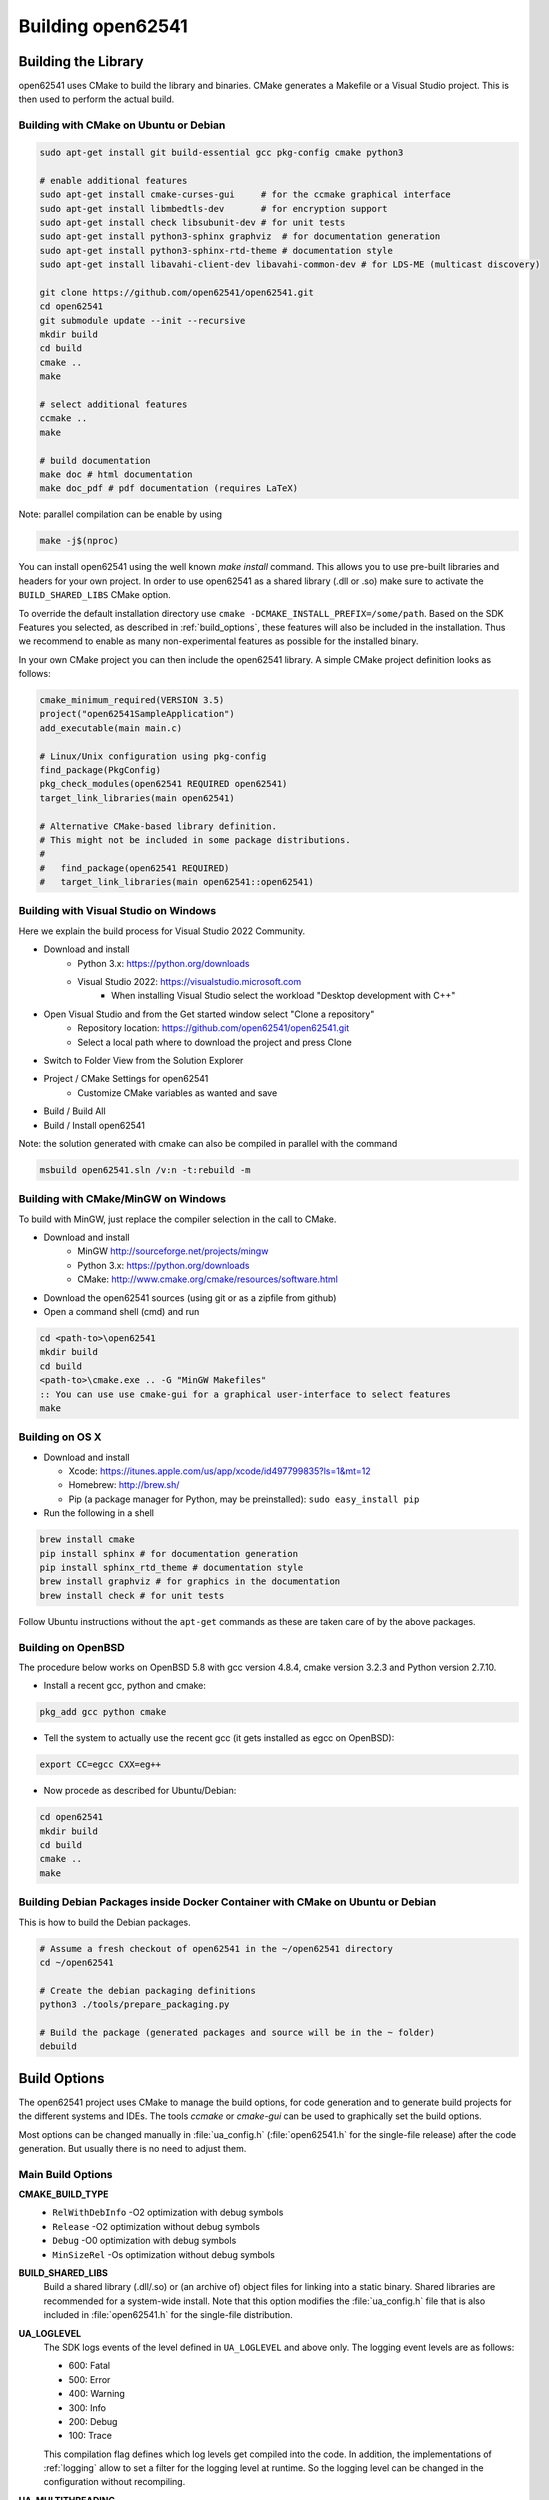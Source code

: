 .. _building:

Building open62541
==================

Building the Library
--------------------

open62541 uses CMake to build the library and binaries. CMake generates a
Makefile or a Visual Studio project. This is then used to perform the actual
build.

Building with CMake on Ubuntu or Debian
^^^^^^^^^^^^^^^^^^^^^^^^^^^^^^^^^^^^^^^

.. code-block:: bash

   sudo apt-get install git build-essential gcc pkg-config cmake python3

   # enable additional features
   sudo apt-get install cmake-curses-gui     # for the ccmake graphical interface
   sudo apt-get install libmbedtls-dev       # for encryption support
   sudo apt-get install check libsubunit-dev # for unit tests
   sudo apt-get install python3-sphinx graphviz  # for documentation generation
   sudo apt-get install python3-sphinx-rtd-theme # documentation style
   sudo apt-get install libavahi-client-dev libavahi-common-dev # for LDS-ME (multicast discovery)

   git clone https://github.com/open62541/open62541.git
   cd open62541
   git submodule update --init --recursive
   mkdir build
   cd build
   cmake ..
   make

   # select additional features
   ccmake ..
   make

   # build documentation
   make doc # html documentation
   make doc_pdf # pdf documentation (requires LaTeX)

Note: parallel compilation can be enable by using 

.. code-block:: bash

    make -j$(nproc)

You can install open62541 using the well known `make install` command. This
allows you to use pre-built libraries and headers for your own project. In order
to use open62541 as a shared library (.dll or .so) make sure to activate the
``BUILD_SHARED_LIBS`` CMake option.

To override the default installation directory use ``cmake
-DCMAKE_INSTALL_PREFIX=/some/path``. Based on the SDK Features you selected, as
described in :ref:`build_options`, these features will also be included in the
installation. Thus we recommend to enable as many non-experimental features as
possible for the installed binary.

In your own CMake project you can then include the open62541 library. A simple
CMake project definition looks as follows:

.. code-block:: cmake

    cmake_minimum_required(VERSION 3.5)
    project("open62541SampleApplication")
    add_executable(main main.c)

    # Linux/Unix configuration using pkg-config
    find_package(PkgConfig)
    pkg_check_modules(open62541 REQUIRED open62541)
    target_link_libraries(main open62541)

    # Alternative CMake-based library definition.
    # This might not be included in some package distributions.
    #
    #   find_package(open62541 REQUIRED)
    #   target_link_libraries(main open62541::open62541)

Building with Visual Studio on Windows
^^^^^^^^^^^^^^^^^^^^^^^^^^^^^^^^^^^^^^

Here we explain the build process for Visual Studio 2022 Community.

- Download and install
    - Python 3.x: https://python.org/downloads
    - Visual Studio 2022: https://visualstudio.microsoft.com
        - When installing Visual Studio select the workload "Desktop development with C++"

- Open Visual Studio and from the Get started window select "Clone a repository"
    - Repository location: https://github.com/open62541/open62541.git
    - Select a local path where to download the project and press Clone
- Switch to Folder View from the Solution Explorer
- Project / CMake Settings for open62541
        - Customize CMake variables as wanted and save
- Build / Build All
- Build / Install open62541

Note: the solution generated with cmake can also be compiled in parallel with the command

.. code-block:: bash

    msbuild open62541.sln /v:n -t:rebuild -m

Building with CMake/MinGW on Windows
^^^^^^^^^^^^^^^^^^^^^^^^^^^^^^^^^^^^

To build with MinGW, just replace the compiler selection in the call to CMake.

- Download and install
    - MinGW http://sourceforge.net/projects/mingw
    - Python 3.x: https://python.org/downloads
    - CMake: http://www.cmake.org/cmake/resources/software.html

- Download the open62541 sources (using git or as a zipfile from github)
- Open a command shell (cmd) and run

.. code-block:: bat

   cd <path-to>\open62541
   mkdir build
   cd build
   <path-to>\cmake.exe .. -G "MinGW Makefiles"
   :: You can use use cmake-gui for a graphical user-interface to select features
   make

Building on OS X
^^^^^^^^^^^^^^^^

- Download and install

  - Xcode: https://itunes.apple.com/us/app/xcode/id497799835?ls=1&mt=12
  - Homebrew: http://brew.sh/
  - Pip (a package manager for Python, may be preinstalled): ``sudo easy_install pip``

- Run the following in a shell

.. code-block:: bash

   brew install cmake
   pip install sphinx # for documentation generation
   pip install sphinx_rtd_theme # documentation style
   brew install graphviz # for graphics in the documentation
   brew install check # for unit tests

Follow Ubuntu instructions without the ``apt-get`` commands as these are taken care of by the above packages.

Building on OpenBSD
^^^^^^^^^^^^^^^^^^^

The procedure below works on OpenBSD 5.8 with gcc version 4.8.4, cmake version
3.2.3 and Python version 2.7.10.

- Install a recent gcc, python and cmake:

.. code-block:: bash

   pkg_add gcc python cmake

- Tell the system to actually use the recent gcc (it gets installed as egcc on OpenBSD):

.. code-block:: bash

   export CC=egcc CXX=eg++

- Now procede as described for Ubuntu/Debian:

.. code-block:: bash

   cd open62541
   mkdir build
   cd build
   cmake ..
   make

Building Debian Packages inside Docker Container with CMake on Ubuntu or Debian
^^^^^^^^^^^^^^^^^^^^^^^^^^^^^^^^^^^^^^^^^^^^^^^^^^^^^^^^^^^^^^^^^^^^^^^^^^^^^^^

This is how to build the Debian packages.

.. code-block:: bash

   # Assume a fresh checkout of open62541 in the ~/open62541 directory
   cd ~/open62541

   # Create the debian packaging definitions
   python3 ./tools/prepare_packaging.py

   # Build the package (generated packages and source will be in the ~ folder)
   debuild

Build Options
-------------

The open62541 project uses CMake to manage the build options, for code
generation and to generate build projects for the different systems and IDEs.
The tools *ccmake* or *cmake-gui* can be used to graphically set the build
options.

Most options can be changed manually in :file:`ua_config.h` (:file:`open62541.h`
for the single-file release) after the code generation. But usually there is no
need to adjust them.

Main Build Options
^^^^^^^^^^^^^^^^^^

**CMAKE_BUILD_TYPE**
  - ``RelWithDebInfo`` -O2 optimization with debug symbols
  - ``Release`` -O2 optimization without debug symbols
  - ``Debug`` -O0 optimization with debug symbols
  - ``MinSizeRel`` -Os optimization without debug symbols

**BUILD_SHARED_LIBS**
   Build a shared library (.dll/.so) or (an archive of) object files for linking
   into a static binary. Shared libraries are recommended for a system-wide
   install. Note that this option modifies the :file:`ua_config.h` file that is
   also included in :file:`open62541.h` for the single-file distribution.

**UA_LOGLEVEL**
   The SDK logs events of the level defined in ``UA_LOGLEVEL`` and above only.
   The logging event levels are as follows:

   - 600: Fatal
   - 500: Error
   - 400: Warning
   - 300: Info
   - 200: Debug
   - 100: Trace

   This compilation flag defines which log levels get compiled into the code. In
   addition, the implementations of :ref:`logging` allow to set a filter for the
   logging level at runtime. So the logging level can be changed in the
   configuration without recompiling.

**UA_MULTITHREADING**
   Level of multi-threading support. The supported levels are currently as follows:

  - 0-99: Multithreading support disabled.
  - >=100: API functions marked with the UA_THREADSAFE-macro are protected internally with mutexes.
    Multiple threads are allowed to call these functions of the SDK at the same time without causing race conditions.
    Furthermore, this level support the handling of asynchronous method calls from external worker threads.

Select build artefacts
^^^^^^^^^^^^^^^^^^^^^^

By default only the main library shared object libopen62541.so (open62541.dll)
or static linking archive open62541.a (open62541.lib) is built. Additional
artifacts can be specified by the following options:

**UA_BUILD_EXAMPLES**
   Compile example servers and clients from :file:`examples/*.c`.

**UA_BUILD_UNIT_TESTS**
   Compile unit tests. The tests can be executed with ``make test``.
   An individual test can be executed with ``make test ARGS="-R <test_name> -V"``.
   The list of available tests can be displayed with ``make test ARGS="-N"``.

Detailed SDK Features
^^^^^^^^^^^^^^^^^^^^^

**UA_ENABLE_SUBSCRIPTIONS**
   Enable subscriptions

**UA_ENABLE_SUBSCRIPTIONS_EVENTS**
    Enable the use of events for subscriptions. This is a new feature and currently marked as EXPERIMENTAL.

**UA_ENABLE_SUBSCRIPTIONS_ALARMS_CONDITIONS (EXPERIMENTAL)**
    Enable the use of A&C for subscriptions. This is a new feature build upon events and currently marked as EXPERIMENTAL.

**UA_ENABLE_METHODCALLS**
   Enable the Method service set

**UA_ENABLE_PARSING**
   Enable parsing human readable formats of builtin data types (Guid, NodeId, etc.).
   Utility functions that are not essential to the SDK.

**UA_ENABLE_NODEMANAGEMENT**
   Enable dynamic addition and removal of nodes at runtime

**UA_ENABLE_AMALGAMATION**
   Compile a single-file release into the files :file:`open62541.c` and :file:`open62541.h`.
   Invoke the CMake target to generate the amalgamation as ``make open62541-amalgamation``.

**UA_ENABLE_IMMUTABLE_NODES**
   Nodes in the information model are not edited but copied and replaced. The
   replacement is done with atomic operations so that the information model is
   always consistent and can be accessed from an interrupt or parallel thread
   (depends on the node storage plugin implementation).

**UA_ENABLE_COVERAGE**
   Measure the coverage of unit tests

**UA_ENABLE_DISCOVERY**
   Enable Discovery Service (LDS)

**UA_ENABLE_DISCOVERY_MULTICAST**
   Enable Discovery Service with multicast support (LDS-ME) and specify the
   multicast backend. The possible options are:

   - ``OFF`` No multicast support. (default)
   - ``MDNSD`` Multicast support using libmdnsd
   - ``AVAHI`` Multicast support using Avahi

**UA_ENABLE_DISCOVERY_SEMAPHORE**
   Enable Discovery Semaphore support

**UA_ENABLE_ENCRYPTION**
   Enable encryption support and specify the used encryption backend. The possible
   options are:

   - ``OFF`` No encryption support. (default)
   - ``MBEDTLS`` Encryption support using mbed TLS
   - ``OPENSSL`` Encryption support using OpenSSL
   - ``LIBRESSL`` EXPERIMENTAL: Encryption support using LibreSSL

**UA_ENABLE_ENCRYPTION_TPM2**
   Enable TPM hardware for encryption. The possible options are:
      - ``OFF`` No TPM encryption support. (default)
      - ``ON`` TPM encryption support

**UA_NAMESPACE_ZERO**
   Namespace zero contains the standard-defined nodes. The full namespace zero
   may not be required for all applications. The selectable options are as follows:

   - ``MINIMAL``: A barebones namespace zero that is compatible with most
     clients. But this namespace 0 is so small that it does not pass the CTT
     (Conformance Testing Tools of the OPC Foundation).
   - ``REDUCED``: Small namespace zero that passes the CTT.
   - ``FULL``: Full namespace zero generated from the official XML definitions.

   The advanced build option ``UA_FILE_NS0`` can be used to override the XML
   file used for namespace zero generation.

**UA_ENABLE_DIAGNOSTICS**
   Enable diagnostics information exposed by the server. Enabled by default.

**UA_ENABLE_JSON_ENCODING**
   Enable JSON encoding. Enabled by default. The JSON encoding changed with the
   1.05 version of the OPC UA specification. The legacy encoding can be enabled
   via the ``UA_ENABLE_JSON_ENCODING_LEGACY`` option. Note that this legacy
   feature wil get removed at some point in the future.

Some options are marked as advanced. The advanced options need to be toggled to
be visible in the cmake GUIs.

**UA_ENABLE_TYPEDESCRIPTION**
   Add the type and member names to the UA_DataType structure. Enabled by default.

**UA_ENABLE_STATUSCODE_DESCRIPTIONS**
   Compile the human-readable name of the StatusCodes into the binary. Enabled by default.

**UA_ENABLE_FULL_NS0**
   Use the full NS0 instead of a minimal Namespace 0 nodeset
   ``UA_FILE_NS0`` is used to specify the file for NS0 generation from namespace0 folder. Default value is ``Opc.Ua.NodeSet2.xml``

PubSub Build Options
^^^^^^^^^^^^^^^^^^^^

**UA_ENABLE_PUBSUB**
   Enable the experimental OPC UA PubSub support. The option will include the
   PubSub UDP multicast plugin. Enabled by default.

**UA_ENABLE_PUBSUB_FILE_CONFIG**
   Enable loading OPC UA PubSub configuration from File/ByteString. Enabling
   PubSub informationmodel methods also will add a method to the
   Publish/Subscribe object which allows configuring PubSub at runtime. Disabled by default.

**UA_ENABLE_PUBSUB_INFORMATIONMODEL**
   Enable the information model representation of the PubSub configuration. For
   more details take a look at the following section `PubSub Information Model
   Representation`. Enabled by default.

Debug Build Options
^^^^^^^^^^^^^^^^^^^

This group contains build options mainly useful for development of the library itself.

**UA_DEBUG**
   Enable assertions and additional definitions not intended for production builds

**UA_DEBUG_DUMP_PKGS**
   Dump every package received by the server as hexdump format

Minimizing the binary size
^^^^^^^^^^^^^^^^^^^^^^^^^^

The size of the generated binary can be reduced considerably by adjusting the
build configuration. With open62541, it is possible to configure minimal servers
that require less than 100kB of RAM and ROM.

The following options influence the ROM requirements:

First, in CMake, the build type can be set to ``CMAKE_BUILD_TYPE=MinSizeRel``.
This sets the compiler flags to minimize the binary size. The build type also
strips out debug information. Second, the binary size can be reduced by removing
features via the build-flags described above.

Second, setting ``UA_NAMESPACE_ZERO`` to ``MINIMAL`` reduces the size of the
builtin information model. Setting this option can reduce the binary size by
half in some cases.

Third, some features might not be needed and can be disabled to reduce the
binary footprint. Examples for this are Subscriptions or encrypted
communication.

Last, logging messages take up a lot of space in the binary and might not be
needed in embedded scenarios. Setting ``UA_LOGLEVEL`` to a value above 600
(``FATAL``) disables all logging. In addition, the feature-flags
``UA_ENABLE_TYPEDESCRIPTION`` and ``UA_ENABLE_STATUSCODE_DESCRIPTIONS`` add static
information to the binary that is only used for human-readable logging and
debugging.

The RAM requirements of a server are mostly due to the following settings:

- The size of the information model
- The number of connected clients
- The configured maximum message size that is preallocated

Prebuilt packages
-----------------

Debian
^^^^^^
Debian packages can be found in our official PPA:

 * Daily Builds (based on master branch): https://launchpad.net/~open62541-team/+archive/ubuntu/daily
 * Release Builds (starting with Version 0.4): https://launchpad.net/~open62541-team/+archive/ubuntu/ppa

Install them with:

.. code-block:: bash

    sudo add-apt-repository ppa:open62541-team/ppa
    sudo apt-get update
    sudo apt-get install libopen62541-1-dev

Arch
^^^^
Arch packages are available in the AUR:

 * Stable Builds: https://aur.archlinux.org/packages/open62541/
 * Unstable Builds (current master): https://aur.archlinux.org/packages/open62541-git/
 * In order to add custom build options (:ref:`build_options`), you can set the environment variable ``OPEN62541_CMAKE_FLAGS``

OpenBSD
^^^^^^^
Starting with OpenBSD 6.7 the ports directory misc/open62541 can
build the released version of open62541.
Install the binary package from the OpenBSD mirrors:

.. code-block:: bash
   
   pkg_add open62541

Building the Examples
---------------------

Make sure that you have installed the shared library as explained in the
previous steps. Then the build system should automatically find the includes and
the shared library.

.. code-block:: bash

   cp /path-to/examples/tutorial_server_firststeps.c . # copy the example server
   gcc -std=c99 -o server tutorial_server_firststeps.c -lopen62541

